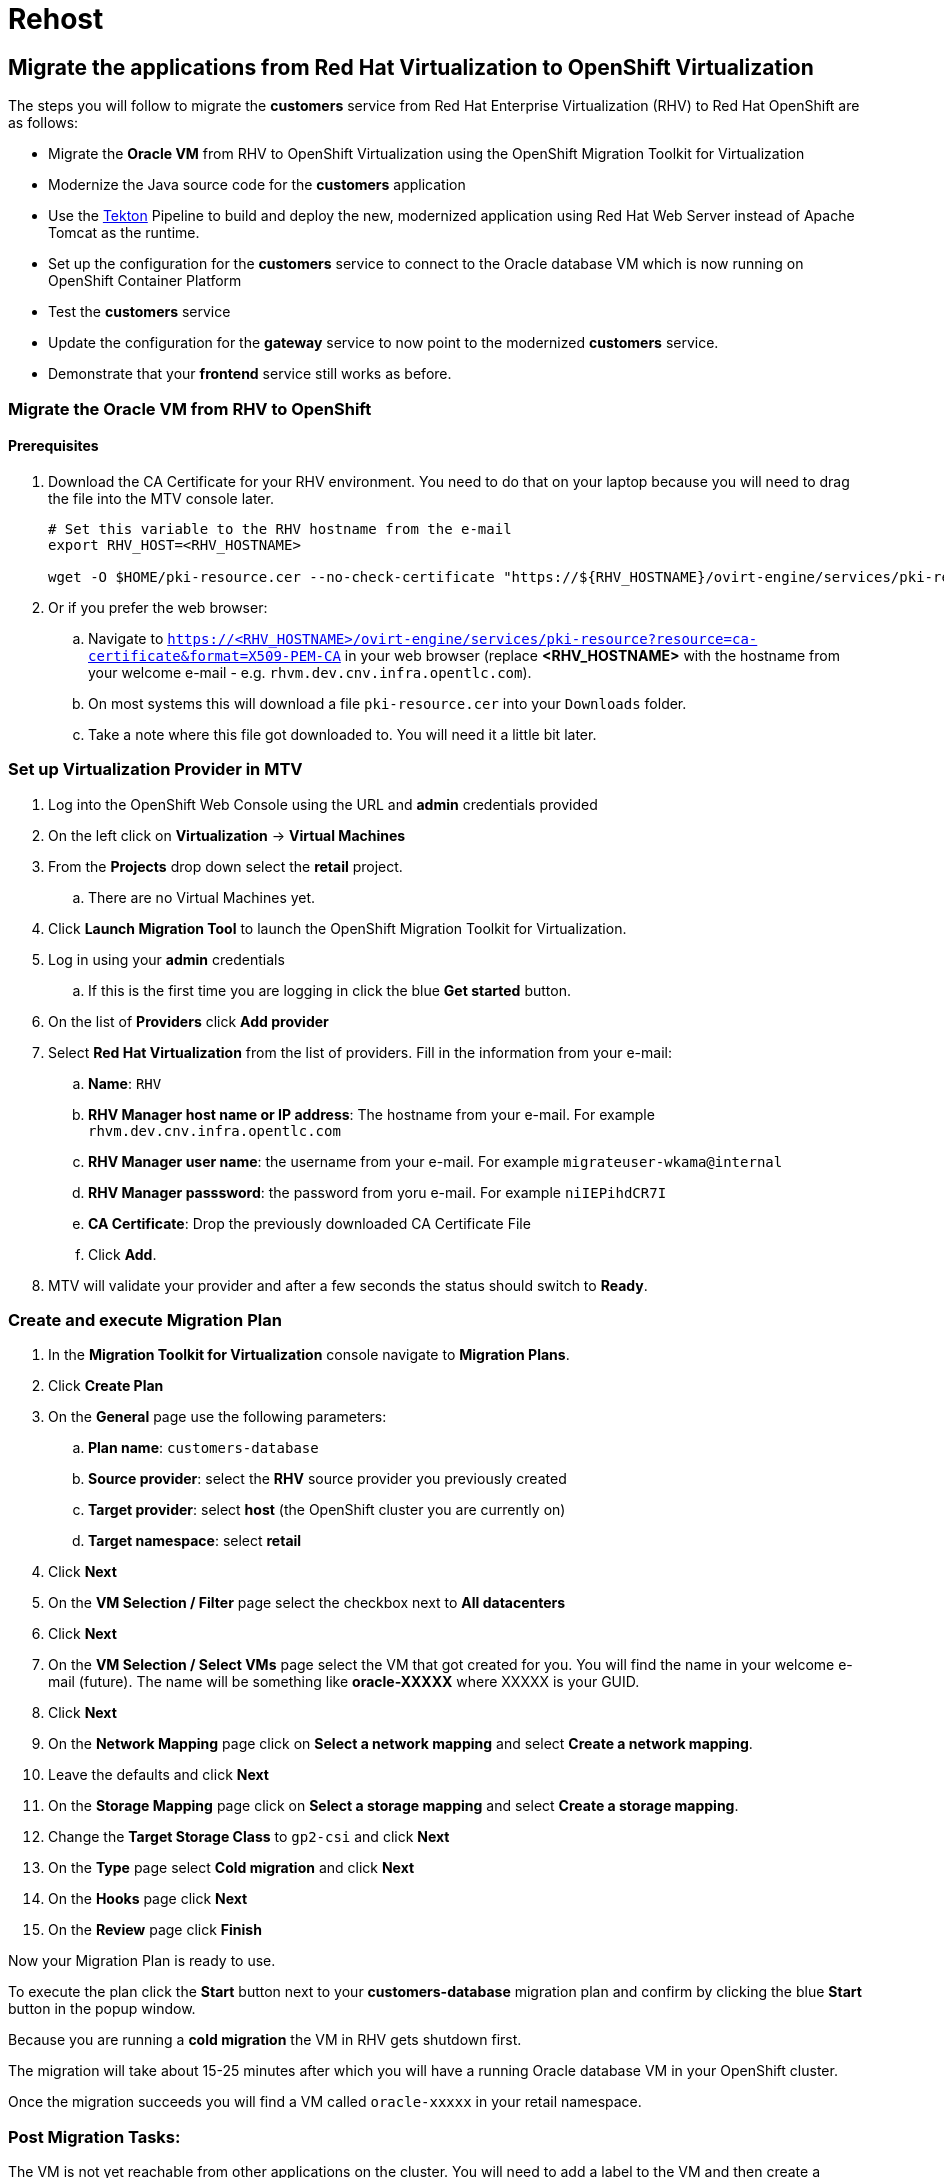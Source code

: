 = Rehost

== Migrate the applications from Red Hat Virtualization to OpenShift Virtualization

The steps you will follow to migrate the *customers* service from Red Hat Enterprise Virtualization (RHV) to Red Hat OpenShift are as follows:

* Migrate the *Oracle VM* from RHV to OpenShift Virtualization using the OpenShift Migration Toolkit for Virtualization
* Modernize the Java source code for the *customers* application
* Use the https://tekton.dev/[Tekton^] Pipeline to build and deploy the new, modernized application using Red Hat Web Server instead of Apache Tomcat as the runtime.
* Set up the configuration for the *customers* service to connect to the Oracle database VM which is now running on OpenShift Container Platform
* Test the *customers* service
* Update the configuration for the *gateway* service to now point to the modernized *customers* service.
* Demonstrate that your *frontend* service still works as before.

=== Migrate the Oracle VM from RHV to OpenShift

==== Prerequisites

. Download the CA Certificate for your RHV environment. You need to do that on your laptop because you will need to drag the file into the MTV console later.
+
[source,sh]
----
# Set this variable to the RHV hostname from the e-mail
export RHV_HOST=<RHV_HOSTNAME>

wget -O $HOME/pki-resource.cer --no-check-certificate "https://${RHV_HOSTNAME}/ovirt-engine/services/pki-resource?resource=ca-certificate&format=X509-PEM-CA"
----

. Or if you prefer the web browser:
.. Navigate to `https://<RHV_HOSTNAME>/ovirt-engine/services/pki-resource?resource=ca-certificate&format=X509-PEM-CA` in your web browser (replace *<RHV_HOSTNAME>* with the hostname from your welcome e-mail - e.g. `rhvm.dev.cnv.infra.opentlc.com`).
.. On most systems this will download a file `pki-resource.cer` into your `Downloads` folder.
.. Take a note where this file got downloaded to. You will need it a little bit later.

=== Set up Virtualization Provider in MTV

. Log into the OpenShift Web Console using the URL and *admin* credentials provided
. On the left click on *Virtualization* -> *Virtual Machines*
. From the *Projects* drop down select the *retail* project.
.. There are no Virtual Machines yet.
. Click *Launch Migration Tool* to launch the OpenShift Migration Toolkit for Virtualization.
. Log in using your *admin* credentials
.. If this is the first time you are logging in click the blue *Get started* button.
. On the list of *Providers* click *Add provider*
. Select *Red Hat Virtualization* from the list of providers. Fill in the information from your e-mail:
.. *Name*: `RHV`
.. *RHV Manager host name or IP address*: The hostname from your e-mail. For example `rhvm.dev.cnv.infra.opentlc.com`
.. *RHV Manager user name*: the username from your e-mail. For example `migrateuser-wkama@internal`
.. *RHV Manager passsword*: the password from yoru e-mail. For example `niIEPihdCR7I`
.. *CA Certificate*: Drop the previously downloaded CA Certificate File
.. Click *Add*.
. MTV will validate your provider and after a few seconds the status should switch to *Ready*.

=== Create and execute Migration Plan

. In the *Migration Toolkit for Virtualization* console navigate to *Migration Plans*.
. Click *Create Plan*
. On the *General* page use the following parameters:
.. *Plan name*: `customers-database`
.. *Source provider*: select the *RHV* source provider you previously created
.. *Target provider*: select *host* (the OpenShift cluster you are currently on)
.. *Target namespace*: select *retail*
. Click *Next*
. On the *VM Selection / Filter* page select the checkbox next to *All datacenters*
. Click *Next*
. On the *VM Selection / Select VMs* page select the VM that got created for you. You will find the name in your welcome e-mail (future). The name will be something like *oracle-XXXXX* where XXXXX is your GUID.
. Click *Next*
. On the *Network Mapping* page click on *Select a network mapping* and select *Create a network mapping*.
. Leave the defaults and click *Next*
. On the *Storage Mapping* page click on *Select a storage mapping* and select *Create a storage mapping*.
. Change the *Target Storage Class* to `gp2-csi` and click *Next*
. On the *Type* page select *Cold migration* and click *Next*
// . On the *Type* page select *Warm migration* and click *Next*
. On the *Hooks* page click *Next*
. On the *Review* page click *Finish*

Now your Migration Plan is ready to use.

// WKTBD: figure out correct permissions for Warm Migration to work....
// The migration will happen in two stages. First a snapshot of the current state of the disk in RHV is copied to OpenShift. The database VM can keep running in RHV during that stage not disrupting our running application.

// Once the *incremental data copy* step has finished you can then execute the cutover from RHV to OpenShift Virtualization.

To execute the plan click the *Start* button next to your *customers-database* migration plan and confirm by clicking the blue *Start* button in the popup window.

Because you are running a *cold migration* the VM in RHV gets shutdown first.

The migration will take about 15-25 minutes after which you will have a running Oracle database VM in your OpenShift cluster.

Once the migration succeeds you will find a VM called `oracle-xxxxx` in your retail namespace.

=== Post Migration Tasks:

The VM is not yet reachable from other applications on the cluster. You will need to add a label to the VM and then create a service to be able to connect to the database on the VM.

. Add a label to your VM's template metadata (make sure to replace `wkama` with your GUID).
+
[source,sh]
----
oc patch vm oracle-wkama --type=merge --patch='{"spec": { "template": { "metadata": { "labels": { "app": "oracle-wkama"}}}}}' -n retail
----

. Restart the VM for the VM Pod to pick up the new label.
+
You can restart the VM either from the OpenShift Web Console or using `virtctl` from the bastion VM.

.. Navigate to your VM in the OpenShift Web Console:
... *Virtualization* -> *VirtualMachines*
... Click on your VM
... From the *Action* drop down select *Restart* then confirm by clicking *Restart* in the pop up dialog.
.. Or use `virtctl` to restart the VM:
+
[source,sh]
----
virtctl restart oracle-${GUID} -n retail
----

. Create service for database vm:
+
[source,sh]
----
oc create service clusterip oracle-${GUID} --tcp=1521:1521 --tcp=2022:22 -n retail
----

. Make sure your service has the endpoint for the Oracle VM pod as an Endpoint:
+
[source,sh]
----
oc describe svc oracle-${GUID} -n retail
----
+
.Sample Output
[source,texinfo]
----
Name:              oracle-wkama
Namespace:         retail
Labels:            app=oracle-wkama
Annotations:       <none>
Selector:          app=oracle-wkama
Type:              ClusterIP
IP Family Policy:  SingleStack
IP Families:       IPv4
IP:                172.30.4.130
IPs:               172.30.4.130
Port:              1521-1521  1521/TCP
TargetPort:        1521/TCP
Endpoints:         10.128.1.14:1521
Port:              2022-22  2022/TCP
TargetPort:        22/TCP
Endpoints:         10.128.1.14:22
Session Affinity:  None
Events:            <none>
----

➡️ Next section: link:./6-deploy-to-kubernetes.adoc[6 - Deploy to Kubernetes]
